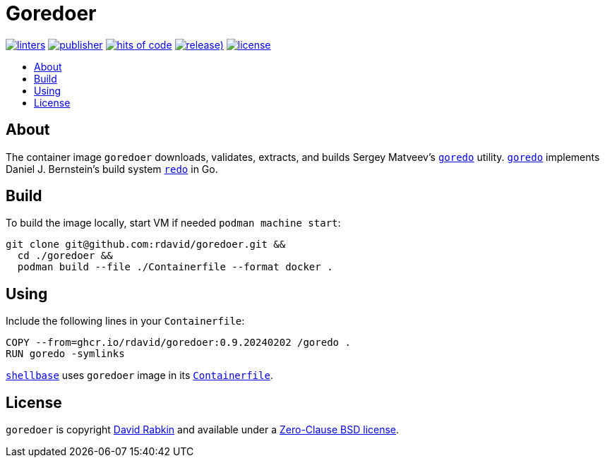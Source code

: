 // Settings:
:toc: macro
:!toc-title:

// URLs:
:url-alpine: https://github.com/rdavid/shellbase/blob/master/container/alpine/Containerfile
:url-cv: http://cv.rabkin.co.il
:url-goredo: http://www.goredo.cypherpunks.ru/Install.html
:url-license: https://github.com/rdavid/goredoer/blob/master/LICENSE
:url-redo: http://cr.yp.to/redo.html
:url-shellbase: https://github.com/rdavid/shellbase

= Goredoer

image:https://github.com/rdavid/goredoer/actions/workflows/lint.yml/badge.svg[linters,link=https://github.com/rdavid/goredoer/actions/workflows/lint.yml]
image:https://github.com/rdavid/goredoer/actions/workflows/publish.yml/badge.svg[publisher,link=https://github.com/rdavid/goredoer/actions/workflows/publish.yml]
image:https://hitsofcode.com/github/rdavid/goredoer?branch=master&label=hits%20of%20code[hits of code,link=https://hitsofcode.com/view/github/rdavid/goredoer?branch=master]
image:https://img.shields.io/github/v/release/rdavid/goredoer?color=blue&label=%20&logo=semver&logoColor=white&style=flat[release),link=https://github.com/rdavid/goredoer/releases]
image:https://img.shields.io/github/license/rdavid/goredoer?color=blue&labelColor=gray&logo=freebsd&logoColor=lightgray&style=flat[license,link=https://github.com/rdavid/goredoer/blob/master/LICENSE]

toc::[]

== About

The container image `goredoer` downloads, validates, extracts, and builds
Sergey Matveev's {url-goredo}[`goredo`] utility.
{url-goredo}[`goredo`] implements Daniel J. Bernstein's build system
{url-redo}[`redo`] in Go.

== Build

To build the image locally, start VM if needed `podman machine start`:

[,sh]
----
git clone git@github.com:rdavid/goredoer.git &&
  cd ./goredoer &&
  podman build --file ./Containerfile --format docker .
----

== Using

Include the following lines in your `Containerfile`:

[,sh]
----
COPY --from=ghcr.io/rdavid/goredoer:0.9.20240202 /goredo .
RUN goredo -symlinks
----

{url-shellbase}[`shellbase`] uses `goredoer` image in its
{url-alpine}[`Containerfile`].

== License

`goredoer` is copyright {url-cv}[David Rabkin] and available under a
{url-license}[Zero-Clause BSD license].
